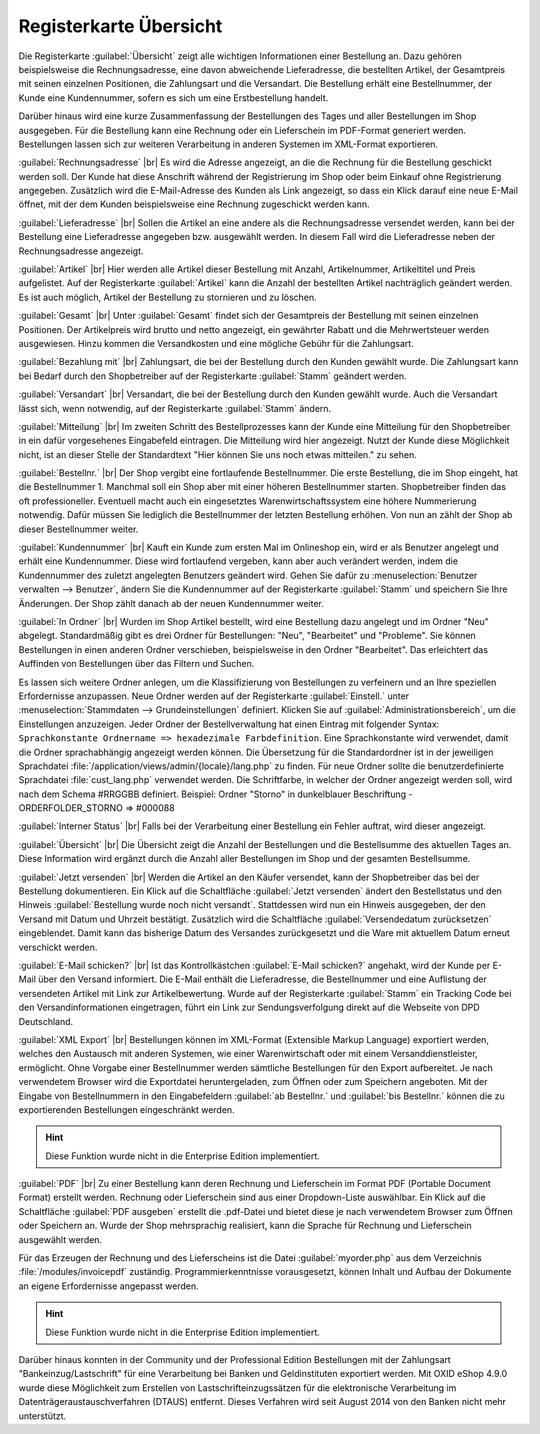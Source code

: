 ﻿Registerkarte Übersicht
=======================

Die Registerkarte :guilabel:`Übersicht` zeigt alle wichtigen Informationen einer Bestellung an. Dazu gehören beispielsweise die Rechnungsadresse, eine davon abweichende Lieferadresse, die bestellten Artikel, der Gesamtpreis mit seinen einzelnen Positionen, die Zahlungsart und die Versandart. Die Bestellung erhält eine Bestellnummer, der Kunde eine Kundennummer, sofern es sich um eine Erstbestellung handelt.

Darüber hinaus wird eine kurze Zusammenfassung der Bestellungen des Tages und aller Bestellungen im Shop ausgegeben. Für die Bestellung kann eine Rechnung oder ein Lieferschein im PDF-Format generiert werden. Bestellungen lassen sich zur weiteren Verarbeitung in anderen Systemen im XML-Format exportieren.

.. image:: ../../media/screenshots/oxbaec01.png
   :alt: Bestellungen - Registerkarte Übersicht
   :class: with-shadow
   :height: 335
   :width: 650

:guilabel:`Rechnungsadresse` |br|
Es wird die Adresse angezeigt, an die die Rechnung für die Bestellung geschickt werden soll. Der Kunde hat diese Anschrift während der Registrierung im Shop oder beim Einkauf ohne Registrierung angegeben. Zusätzlich wird die E-Mail-Adresse des Kunden als Link angezeigt, so dass ein Klick darauf eine neue E-Mail öffnet, mit der dem Kunden beispielsweise eine Rechnung zugeschickt werden kann.

:guilabel:`Lieferadresse` |br|
Sollen die Artikel an eine andere als die Rechnungsadresse versendet werden, kann bei der Bestellung eine Lieferadresse angegeben bzw. ausgewählt werden. In diesem Fall wird die Lieferadresse neben der Rechnungsadresse angezeigt.

:guilabel:`Artikel` |br|
Hier werden alle Artikel dieser Bestellung mit Anzahl, Artikelnummer, Artikeltitel und Preis aufgelistet. Auf der Registerkarte :guilabel:`Artikel` kann die Anzahl der bestellten Artikel nachträglich geändert werden. Es ist auch möglich, Artikel der Bestellung zu stornieren und zu löschen.

:guilabel:`Gesamt` |br|
Unter :guilabel:`Gesamt` findet sich der Gesamtpreis der Bestellung mit seinen einzelnen Positionen. Der Artikelpreis wird brutto und netto angezeigt, ein gewährter Rabatt und die Mehrwertsteuer werden ausgewiesen. Hinzu kommen die Versandkosten und eine mögliche Gebühr für die Zahlungsart.

:guilabel:`Bezahlung mit` |br|
Zahlungsart, die bei der Bestellung durch den Kunden gewählt wurde. Die Zahlungsart kann bei Bedarf durch den Shopbetreiber auf der Registerkarte :guilabel:`Stamm` geändert werden.

:guilabel:`Versandart` |br|
Versandart, die bei der Bestellung durch den Kunden gewählt wurde. Auch die Versandart lässt sich, wenn notwendig, auf der Registerkarte :guilabel:`Stamm` ändern.

:guilabel:`Mitteilung` |br|
Im zweiten Schritt des Bestellprozesses kann der Kunde eine Mitteilung für den Shopbetreiber in ein dafür vorgesehenes Eingabefeld eintragen. Die Mitteilung wird hier angezeigt. Nutzt der Kunde diese Möglichkeit nicht, ist an dieser Stelle der Standardtext \"Hier können Sie uns noch etwas mitteilen.\" zu sehen.

:guilabel:`Bestellnr.` |br|
Der Shop vergibt eine fortlaufende Bestellnummer. Die erste Bestellung, die im Shop eingeht, hat die Bestellnummer 1. Manchmal soll ein Shop aber mit einer höheren Bestellnummer starten. Shopbetreiber finden das oft professioneller. Eventuell macht auch ein eingesetztes Warenwirtschaftssystem eine höhere Nummerierung notwendig. Dafür müssen Sie lediglich die Bestellnummer der letzten Bestellung erhöhen. Von nun an zählt der Shop ab dieser Bestellnummer weiter.

:guilabel:`Kundennummer` |br|
Kauft ein Kunde zum ersten Mal im Onlineshop ein, wird er als Benutzer angelegt und erhält eine Kundennummer. Diese wird fortlaufend vergeben, kann aber auch verändert werden, indem die Kundennummer des zuletzt angelegten Benutzers geändert wird. Gehen Sie dafür zu :menuselection:`Benutzer verwalten --> Benutzer`, ändern Sie die Kundennummer auf der Registerkarte :guilabel:`Stamm` und speichern Sie Ihre Änderungen. Der Shop zählt danach ab der neuen Kundennummer weiter.

:guilabel:`In Ordner` |br|
Wurden im Shop Artikel bestellt, wird eine Bestellung dazu angelegt und im Ordner \"Neu\" abgelegt. Standardmäßig gibt es drei Ordner für Bestellungen: \"Neu\", \"Bearbeitet\" und \"Probleme\". Sie können Bestellungen in einen anderen Ordner verschieben, beispielsweise in den Ordner \"Bearbeitet\". Das erleichtert das Auffinden von Bestellungen über das Filtern und Suchen.

Es lassen sich weitere Ordner anlegen, um die Klassifizierung von Bestellungen zu verfeinern und an Ihre speziellen Erfordernisse anzupassen. Neue Ordner werden auf der Registerkarte :guilabel:`Einstell.` unter :menuselection:`Stammdaten --> Grundeinstellungen` definiert. Klicken Sie auf :guilabel:`Administrationsbereich`, um die Einstellungen anzuzeigen. Jeder Ordner der Bestellverwaltung hat einen Eintrag mit folgender Syntax: ``Sprachkonstante Ordnername => hexadezimale Farbdefinition``. Eine Sprachkonstante wird verwendet, damit die Ordner sprachabhängig angezeigt werden können. Die Übersetzung für die Standardordner ist in der jeweiligen Sprachdatei :file:`/application/views/admin/{locale}/lang.php` zu finden. Für neue Ordner sollte die benutzerdefinierte Sprachdatei :file:`cust_lang.php` verwendet werden. Die Schriftfarbe, in welcher der Ordner angezeigt werden soll, wird nach dem Schema #RRGGBB definiert. Beispiel: Ordner \"Storno\" in dunkelblauer Beschriftung - ORDERFOLDER_STORNO => #000088

:guilabel:`Interner Status` |br|
Falls bei der Verarbeitung einer Bestellung ein Fehler auftrat, wird dieser angezeigt.

:guilabel:`Übersicht` |br|
Die Übersicht zeigt die Anzahl der Bestellungen und die Bestellsumme des aktuellen Tages an. Diese Information wird ergänzt durch die Anzahl aller Bestellungen im Shop und der gesamten Bestellsumme.

:guilabel:`Jetzt versenden` |br|
Werden die Artikel an den Käufer versendet, kann der Shopbetreiber das bei der Bestellung dokumentieren. Ein Klick auf die Schaltfläche :guilabel:`Jetzt versenden` ändert den Bestellstatus und den Hinweis :guilabel:`Bestellung wurde noch nicht versandt`. Stattdessen wird nun ein Hinweis ausgegeben, der den Versand mit Datum und Uhrzeit bestätigt. Zusätzlich wird die Schaltfläche :guilabel:`Versendedatum zurücksetzen` eingeblendet. Damit kann das bisherige Datum des Versandes zurückgesetzt und die Ware mit aktuellem Datum erneut verschickt werden.

:guilabel:`E-Mail schicken?` |br|
Ist das Kontrollkästchen :guilabel:`E-Mail schicken?` angehakt, wird der Kunde per E-Mail über den Versand informiert. Die E-Mail enthält die Lieferadresse, die Bestellnummer und eine Auflistung der versendeten Artikel mit Link zur Artikelbewertung. Wurde auf der Registerkarte :guilabel:`Stamm` ein Tracking Code bei den Versandinformationen eingetragen, führt ein Link zur Sendungsverfolgung direkt auf die Webseite von DPD Deutschland.

:guilabel:`XML Export` |br|
Bestellungen können im XML-Format (Extensible Markup Language) exportiert werden, welches den Austausch mit anderen Systemen, wie einer Warenwirtschaft oder mit einem Versanddienstleister, ermöglicht. Ohne Vorgabe einer Bestellnummer werden sämtliche Bestellungen für den Export aufbereitet. Je nach verwendetem Browser wird die Exportdatei heruntergeladen, zum Öffnen oder zum Speichern angeboten. Mit der Eingabe von Bestellnummern in den Eingabefeldern :guilabel:`ab Bestellnr.` und :guilabel:`bis Bestellnr.` können die zu exportierenden Bestellungen eingeschränkt werden.

.. hint:: Diese Funktion wurde nicht in die Enterprise Edition implementiert.

:guilabel:`PDF` |br|
Zu einer Bestellung kann deren Rechnung und Lieferschein im Format PDF (Portable Document Format) erstellt werden. Rechnung oder Lieferschein sind aus einer Dropdown-Liste auswählbar. Ein Klick auf die Schaltfläche :guilabel:`PDF ausgeben` erstellt die .pdf-Datei und bietet diese je nach verwendetem Browser zum Öffnen oder Speichern an. Wurde der Shop mehrsprachig realisiert, kann die Sprache für Rechnung und Lieferschein ausgewählt werden.

Für das Erzeugen der Rechnung und des Lieferscheins ist die Datei :guilabel:`myorder.php` aus dem Verzeichnis :file:`/modules/invoicepdf` zuständig. Programmierkenntnisse vorausgesetzt, können Inhalt und Aufbau der Dokumente an eigene Erfordernisse angepasst werden.

.. hint:: Diese Funktion wurde nicht in die Enterprise Edition implementiert.

Darüber hinaus konnten in der Community und der Professional Edition Bestellungen mit der Zahlungsart \"Bankeinzug/Lastschrift\" für eine Verarbeitung bei Banken und Geldinstituten exportiert werden. Mit OXID eShop 4.9.0 wurde diese Möglichkeit zum Erstellen von Lastschrifteinzugssätzen für die elektronische Verarbeitung im Datenträgeraustauschverfahren (DTAUS) entfernt. Dieses Verfahren wird seit August 2014 von den Banken nicht mehr unterstützt.

.. seealso:: :doc:`Registerkarte Stamm <../benutzer/registerkarte-stamm>` | `Hexadezimale Farbdefinition (Wikipedia) <http://de.wikipedia.org/wiki/Hexadezimale_Farbdefinition>`_ | `Farben definieren in HTML (SELFHTML) <http://de.selfhtml.org/html/allgemein/farben.htm>`_ | `Extensible Markup Language, XML (Wikipedia) <http://de.wikipedia.org/wiki/Extensible_Markup_Language>`_ | `Portable Document Format, PDF (Wikipedia) <http://de.wikipedia.org/wiki/PDF>`_

.. Intern: oxbaec, Status:, F1: order_overwiew.html